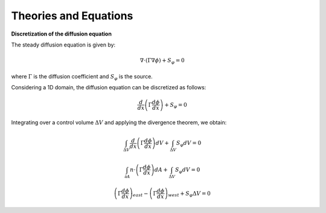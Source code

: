 
Theories and Equations
=======================

**Discretization of the diffusion equation**


The steady diffusion equation is given by:

.. math::
      \nabla \cdot \left( \Gamma \nabla \phi \right) + S_\varphi = 0

where :math:`\Gamma` is the diffusion coefficient and :math:`S_\varphi` is the source.

Considering a 1D domain, the diffusion equation can be discretized as follows:

.. math:: 
      \frac{d}{dx} \left( \Gamma \frac{d \phi}{dx} \right) + S_\varphi = 0

Integrating over a control volume :math:`\Delta V` and applying the divergence theorem, we obtain:

.. math:: 
      \int_{\Delta V} \frac{d}{dx} \left( \Gamma \frac{d \phi}{dx} \right) dV + \int_{\Delta V} S_\varphi dV = 0
.. math:: 
      \int_{\partial A} n \cdot\left(\Gamma \frac{d \phi}{dx}\right) dA + \int_{\Delta V} S_\varphi dV = 0
.. math:: 
      \left(\Gamma \frac{d \phi}{dx}\right)_{east} - \left(\Gamma \frac{d \phi}{dx}\right)_{west} + S_\varphi \Delta V = 0
.. math:: 
      \Gamma\left(\frac{\phi_{E}-\phi_{P}}{dx_{EP}}\right) - \Gamma\left(\frac{\phi_{P}-\phi_{W}}{dx_{WP}}\right) = 0
      :label: eq:pfx
.. math:: 
      \Gamma\left(\frac{\phi_{E}-\phi_{P}}{dx_{EP}}\right) - \Gamma\left(\frac{\phi_{P}-\phi_{W}}{dx_{WP}}\right) = 0      
      :label: eq:pfx